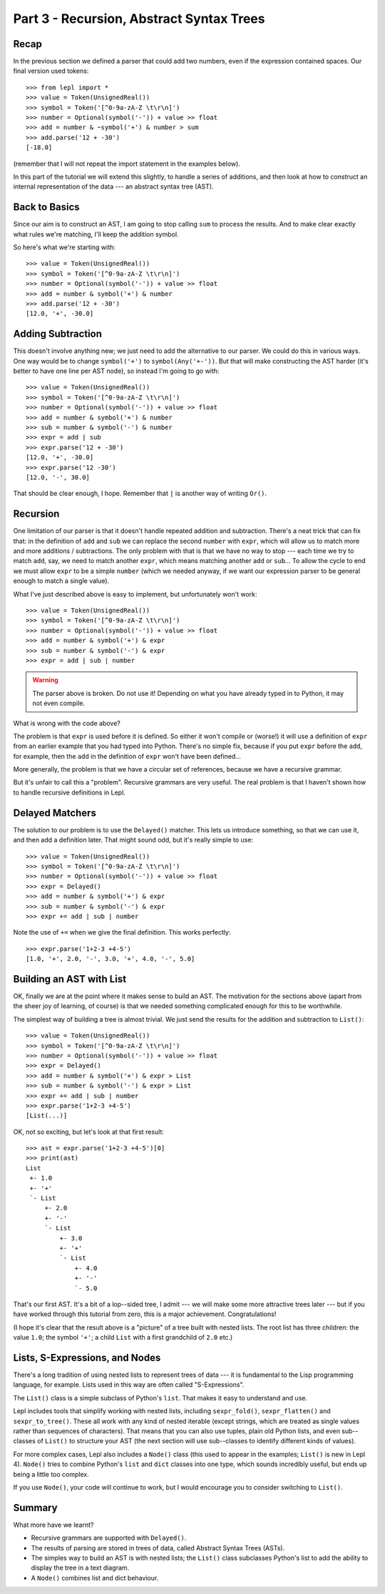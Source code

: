 
Part 3 - Recursion, Abstract Syntax Trees
=========================================

Recap
-----

In the previous section we defined a parser that could add two numbers, even
if the expression contained spaces.  Our final version used tokens::

  >>> from lepl import *
  >>> value = Token(UnsignedReal())
  >>> symbol = Token('[^0-9a-zA-Z \t\r\n]')
  >>> number = Optional(symbol('-')) + value >> float
  >>> add = number & ~symbol('+') & number > sum
  >>> add.parse('12 + -30')
  [-18.0]

(remember that I will not repeat the import statement in the examples below).

In this part of the tutorial we will extend this slightly, to handle a series
of additions, and then look at how to construct an internal representation of
the data --- an abstract syntax tree (AST).

Back to Basics
--------------

Since our aim is to construct an AST, I am going to stop calling ``sum`` to
process the results.  And to make clear exactly what rules we're matching,
I'll keep the addition symbol.

So here's what we're starting with::

  >>> value = Token(UnsignedReal())
  >>> symbol = Token('[^0-9a-zA-Z \t\r\n]')
  >>> number = Optional(symbol('-')) + value >> float
  >>> add = number & symbol('+') & number
  >>> add.parse('12 + -30')
  [12.0, '+', -30.0]

Adding Subtraction
------------------

This doesn't involve anything new; we just need to add the alternative to our
parser.  We could do this in various ways.  One way would be to change
``symbol('+')`` to ``symbol(Any('+-'))``.  But that will make constructing the
AST harder (it's better to have one line per AST node), so instead I'm going
to go with::

  >>> value = Token(UnsignedReal())
  >>> symbol = Token('[^0-9a-zA-Z \t\r\n]')
  >>> number = Optional(symbol('-')) + value >> float
  >>> add = number & symbol('+') & number
  >>> sub = number & symbol('-') & number
  >>> expr = add | sub
  >>> expr.parse('12 + -30')
  [12.0, '+', -30.0]
  >>> expr.parse('12 -30')
  [12.0, '-', 30.0]

That should be clear enough, I hope.  Remember that ``|`` is another way of
writing ``Or()``.

.. index:: recursion

Recursion
---------

One limitation of our parser is that it doesn't handle repeated addition and
subtraction.  There's a neat trick that can fix that: in the definition of
``add`` and ``sub`` we can replace the second ``number`` with ``expr``, which
will allow us to match more and more additions / subtractions.  The only
problem with that is that we have no way to stop --- each time we try to match
``add``, say, we need to match another ``expr``, which means matching another
``add`` or ``sub``...  To allow the cycle to end we must allow ``expr`` to be
a simple ``number`` (which we needed anyway, if we want our expression parser
to be general enough to match a single value).

What I've just described above is easy to implement, but unfortunately won't
work::

  >>> value = Token(UnsignedReal())
  >>> symbol = Token('[^0-9a-zA-Z \t\r\n]')
  >>> number = Optional(symbol('-')) + value >> float
  >>> add = number & symbol('+') & expr
  >>> sub = number & symbol('-') & expr
  >>> expr = add | sub | number

.. warning::

  The parser above is broken.  Do not use it!  Depending on what you have
  already typed in to Python, it may not even compile.

What is wrong with the code above?

The problem is that ``expr`` is used before it is defined.  So either it won't
compile or (worse!) it will use a definition of ``expr`` from an earlier
example that you had typed into Python.  There's no simple fix, because if you
put ``expr`` before the ``add``, for example, then the ``add`` in the
definition of ``expr`` won't have been defined...

More generally, the problem is that we have a circular set of references,
because we have a recursive grammar.

But it's unfair to call this a "problem".  Recursive grammars are very useful.
The real problem is that I haven't shown how to handle recursive definitions
in Lepl.

.. index:: Delayed(), recursion

Delayed Matchers
----------------

The solution to our problem is to use the ``Delayed()`` matcher.  This lets us
introduce something, so that we can use it, and then add a definition later.
That might sound odd, but it's really simple to use::

  >>> value = Token(UnsignedReal())
  >>> symbol = Token('[^0-9a-zA-Z \t\r\n]')
  >>> number = Optional(symbol('-')) + value >> float
  >>> expr = Delayed()
  >>> add = number & symbol('+') & expr
  >>> sub = number & symbol('-') & expr
  >>> expr += add | sub | number

Note the use of ``+=`` when we give the final definition.  This works
perfectly::

  >>> expr.parse('1+2-3 +4-5')
  [1.0, '+', 2.0, '-', 3.0, '+', 4.0, '-', 5.0]

.. index:: AST, abstract syntax tree, List()

Building an AST with List
-------------------------

OK, finally we are at the point where it makes sense to build an AST.  The
motivation for the sections above (apart from the sheer joy of learning, of
course) is that we needed something complicated enough for this to be
worthwhile.

The simplest way of building a tree is almost trivial.  We just send the
results for the addition and subtraction to ``List()``::

  >>> value = Token(UnsignedReal())
  >>> symbol = Token('[^0-9a-zA-Z \t\r\n]')
  >>> number = Optional(symbol('-')) + value >> float
  >>> expr = Delayed()
  >>> add = number & symbol('+') & expr > List
  >>> sub = number & symbol('-') & expr > List
  >>> expr += add | sub | number
  >>> expr.parse('1+2-3 +4-5')
  [List(...)]

OK, not so exciting, but let's look at that first result::

  >>> ast = expr.parse('1+2-3 +4-5')[0]
  >>> print(ast)
  List
   +- 1.0
   +- '+'
   `- List
       +- 2.0
       +- '-'
       `- List
           +- 3.0
           +- '+'
           `- List
               +- 4.0
               +- '-'
               `- 5.0

That's our first AST.  It's a bit of a lop--sided tree, I admit --- we will
make some more attractive trees later --- but if you have worked through this
tutorial from zero, this is a major achievement.  Congratulations!

(I hope it's clear that the result above is a "picture" of a tree built with
nested lists.  The root list has three children: the value ``1.0``; the symbol
``'+'``; a child ``List`` with a first grandchild of ``2.0`` etc.)

.. index:: lists, nodes, List(), Node()

Lists, S-Expressions, and Nodes
-------------------------------

There's a long tradition of using nested lists to represent trees of data ---
it is fundamental to the Lisp programming language, for example.  Lists used
in this way are often called "S-Expressions".

The ``List()`` class is a simple
subclass of Python's ``list``.  That makes it easy to understand and use.

Lepl includes tools that simplify working with nested lists, including
``sexpr_fold()``,
``sexpr_flatten()`` and
``sexpr_to_tree()``.  These
all work with any kind of nested iterable (except strings, which are treated
as single values rather than sequences of characters).  That means that you
can also use tuples, plain old Python lists, and even sub--classes of ``List()`` to structure your AST (the next
section will use sub--classes to identify different kinds of values).

For more complex cases, Lepl also includes a ``Node()`` class (this used to appear in the
examples; ``List()`` is new in Lepl
4).  ``Node()`` tries to combine
Python's ``list`` and ``dict`` classes into one type, which sounds incredibly
useful, but ends up being a little too complex.

If you use ``Node()``, your code
will continue to work, but I would encourage you to consider switching to
``List()``.

Summary
-------

What more have we learnt?

* Recursive grammars are supported with ``Delayed()``.

* The results of parsing are stored in trees of data, called Abstract Syntax
  Trees (ASTs).

* The simples way to build an AST is with nested lists; the ``List()`` class
  subclasses Python's list to add the ability to display the tree in a text
  diagram.

* A ``Node()`` combines list and
  dict behaviour.

